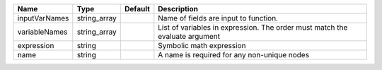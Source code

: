 

============= ============ ======= ============================================================================ 
Name          Type         Default Description                                                                  
============= ============ ======= ============================================================================ 
inputVarNames string_array         Name of fields are input to function.                                        
variableNames string_array         List of variables in expression.  The order must match the evaluate argument 
expression    string               Symbolic math expression                                                     
name          string               A name is required for any non-unique nodes                                  
============= ============ ======= ============================================================================ 


